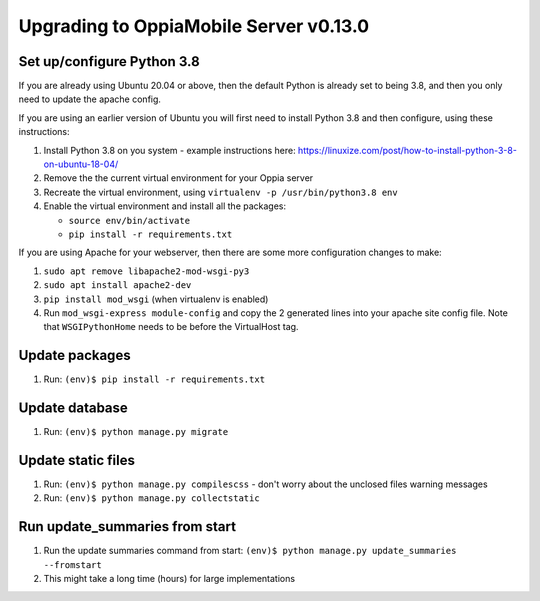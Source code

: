 Upgrading to OppiaMobile Server v0.13.0
=========================================

Set up/configure Python 3.8
----------------------------

If you are already using Ubuntu 20.04 or above, then the default Python is 
already set to being 3.8, and then you only need to update the apache config.

If you are using an earlier version of Ubuntu you will first need to install 
Python 3.8 and then configure, using these instructions:

#. Install Python 3.8 on you system - example instructions here: 
   https://linuxize.com/post/how-to-install-python-3-8-on-ubuntu-18-04/
#. Remove the the current virtual environment for your Oppia server
#. Recreate the virtual environment, using ``virtualenv -p /usr/bin/python3.8 env``
#. Enable the virtual environment and install all the packages:

   *  ``source env/bin/activate``
   *  ``pip install -r requirements.txt``

If you are using Apache for your webserver, then there are some more 
configuration changes to make:

#. ``sudo apt remove libapache2-mod-wsgi-py3``
#. ``sudo apt install apache2-dev``
#. ``pip install mod_wsgi`` (when virtualenv is enabled)
#. Run ``mod_wsgi-express module-config`` and copy the 2 generated lines into 
   your apache site config file. Note that ``WSGIPythonHome`` needs to be
   before the VirtualHost tag.

Update packages
----------------------------
#. Run: ``(env)$ pip install -r requirements.txt``

Update database 
-----------------

#. Run: ``(env)$ python manage.py migrate``
   
Update static files
--------------------

#. Run: ``(env)$ python manage.py compilescss`` - don't worry about the 
   unclosed files warning messages
#. Run: ``(env)$ python manage.py collectstatic``


Run update_summaries from start
---------------------------------

#. Run the update summaries command from start: 
   ``(env)$ python manage.py update_summaries --fromstart``
#. This might take a long time (hours) for large implementations